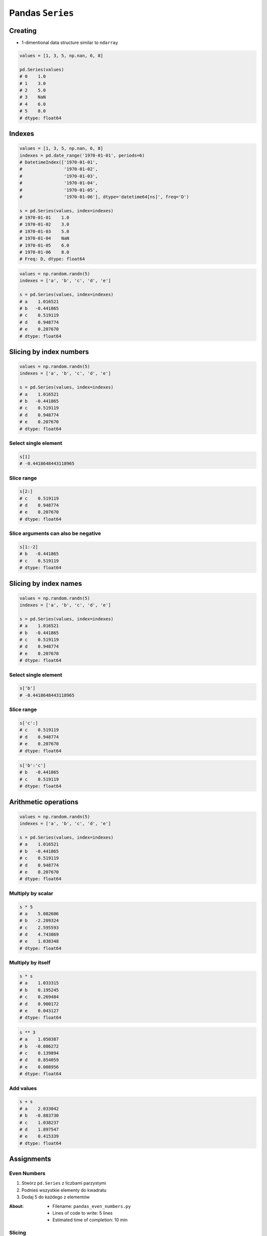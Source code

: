 *****************
Pandas ``Series``
*****************


Creating
========
* 1-dimentional data structure similar to ``ndarray``

.. code-block:: python

    values = [1, 3, 5, np.nan, 6, 8]

    pd.Series(values)
    # 0    1.0
    # 1    3.0
    # 2    5.0
    # 3    NaN
    # 4    6.0
    # 5    8.0
    # dtype: float64


Indexes
=======
.. code-block:: python

    values = [1, 3, 5, np.nan, 6, 8]
    indexes = pd.date_range('1970-01-01', periods=6)
    # DatetimeIndex(['1970-01-01',
    #                '1970-01-02',
    #                '1970-01-03',
    #                '1970-01-04',
    #                '1970-01-05',
    #                '1970-01-06'], dtype='datetime64[ns]', freq='D')

    s = pd.Series(values, index=indexes)
    # 1970-01-01    1.0
    # 1970-01-02    3.0
    # 1970-01-03    5.0
    # 1970-01-04    NaN
    # 1970-01-05    6.0
    # 1970-01-06    8.0
    # Freq: D, dtype: float64

.. code-block:: python

    values = np.random.randn(5)
    indexes = ['a', 'b', 'c', 'd', 'e']

    s = pd.Series(values, index=indexes)
    # a    1.016521
    # b   -0.441865
    # c    0.519119
    # d    0.948774
    # e    0.207670
    # dtype: float64


Slicing by index numbers
========================
.. code-block:: python

    values = np.random.randn(5)
    indexes = ['a', 'b', 'c', 'd', 'e']

    s = pd.Series(values, index=indexes)
    # a    1.016521
    # b   -0.441865
    # c    0.519119
    # d    0.948774
    # e    0.207670
    # dtype: float64

Select single element
---------------------
.. code-block:: python

    s[1]
    # -0.4418648443118965

Slice range
-----------
.. code-block:: python

    s[2:]
    # c    0.519119
    # d    0.948774
    # e    0.207670
    # dtype: float64

Slice arguments can also be negative
------------------------------------
.. code-block:: python

    s[1:-2]
    # b   -0.441865
    # c    0.519119
    # dtype: float64


Slicing by index names
======================
.. code-block:: python

    values = np.random.randn(5)
    indexes = ['a', 'b', 'c', 'd', 'e']

    s = pd.Series(values, index=indexes)
    # a    1.016521
    # b   -0.441865
    # c    0.519119
    # d    0.948774
    # e    0.207670
    # dtype: float64


Select single element
---------------------
.. code-block:: python

    s['b']
    # -0.4418648443118965

Slice range
-----------
.. code-block:: python

    s['c':]
    # c    0.519119
    # d    0.948774
    # e    0.207670
    # dtype: float64

.. code-block:: python

    s['b':'c']
    # b   -0.441865
    # c    0.519119
    # dtype: float64


Arithmetic operations
=====================
.. code-block:: python

    values = np.random.randn(5)
    indexes = ['a', 'b', 'c', 'd', 'e']

    s = pd.Series(values, index=indexes)
    # a    1.016521
    # b   -0.441865
    # c    0.519119
    # d    0.948774
    # e    0.207670
    # dtype: float64

Multiply by scalar
------------------
.. code-block:: python

    s * 5
    # a    5.082606
    # b   -2.209324
    # c    2.595593
    # d    4.743869
    # e    1.038348
    # dtype: float64

Multiply by itself
------------------
.. code-block:: python

    s * s
    # a    1.033315
    # b    0.195245
    # c    0.269484
    # d    0.900172
    # e    0.043127
    # dtype: float64

.. code-block:: python

    s ** 3
    # a    1.050387
    # b   -0.086272
    # c    0.139894
    # d    0.854059
    # e    0.008956
    # dtype: float64

Add values
----------
.. code-block:: python

    s + s
    # a    2.033042
    # b   -0.883730
    # c    1.038237
    # d    1.897547
    # e    0.415339
    # dtype: float64


Assignments
===========

Even Numbers
------------
#. Stwórz ``pd.Series`` z liczbami parzystymi
#. Podnieś wszystkie elementy do kwadratu
#. Dodaj 5 do każdego z elementów

:About:
    * Filename: ``pandas_even_numbers.py``
    * Lines of code to write: 5 lines
    * Estimated time of completion: 10 min

Slicing
-------
#. Stwórz ``pd.Series`` z 24 losowymi liczbami z przedziału ``(10, 100]``
#. Nazwij kolumny jak kolejne litery alfabetu łacińskieego (bez polskich znaków)
#. Za pomocą funkcji statystycznych znajdź medianę alfabetu
#. Wytnij z serii po 3 elementy w prawo i w lewo od mediany

:About:
    * Filename: ``pandas_even_numbers.py``
    * Lines of code to write: 10 lines
    * Estimated time of completion: 20 min
